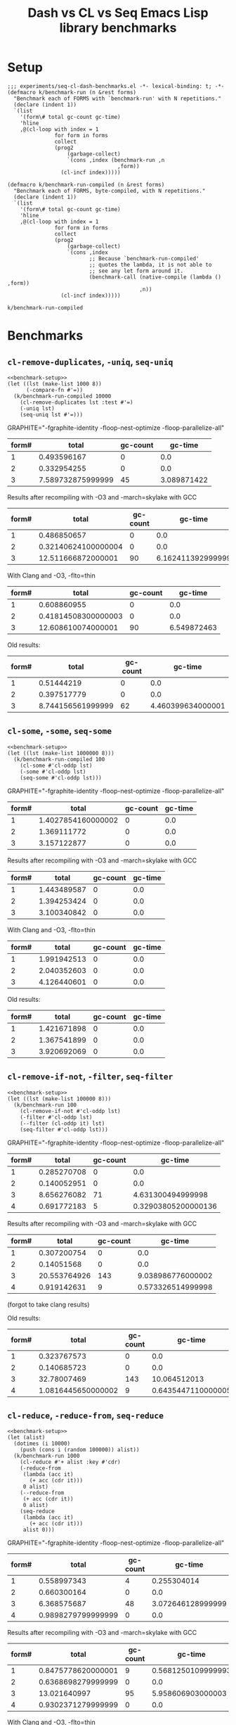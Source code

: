 #+title: Dash vs CL vs Seq Emacs Lisp library benchmarks

* Setup
:PROPERTIES:
:CREATED_TIME: [2022-09-02 Fri 15:10]
:END:

#+name: benchmark-setup
#+begin_src elisp
;;; experiments/seq-cl-dash-benchmarks.el -*- lexical-binding: t; -*-
(defmacro k/benchmark-run (n &rest forms)
  "Benchmark each of FORMS with `benchmark-run' with N repetitions."
  (declare (indent 1))
  `(list
    '(form\# total gc-count gc-time)
    'hline
    ,@(cl-loop with index = 1
               for form in forms
               collect
               (prog2
                   (garbage-collect)
                   `(cons ,index (benchmark-run ,n
                                   ,form))
                 (cl-incf index)))))

(defmacro k/benchmark-run-compiled (n &rest forms)
  "Benchmark each of FORMS, byte-compiled, with N repetitions."
  (declare (indent 1))
  `(list
    '(form\# total gc-count gc-time)
    'hline
    ,@(cl-loop with index = 1
               for form in forms
               collect
               (prog2
                   (garbage-collect)
                   `(cons ,index
                          ;; Because `benchmark-run-compiled'
                          ;; quotes the lambda, it is not able to
                          ;; see any let form around it.
                          (benchmark-call (native-compile (lambda () ,form))
                                          ,n))
                 (cl-incf index)))))
#+end_src

#+RESULTS: benchmark-setup
: k/benchmark-run-compiled

* Benchmarks
:PROPERTIES:
:CREATED_TIME: [2022-09-02 Fri 15:18]
:END:

** =cl-remove-duplicates=, =-uniq=, =seq-uniq=
:PROPERTIES:
:CREATED_TIME: [2022-09-02 Fri 15:18]
:END:

#+begin_src elisp :noweb yes
<<benchmark-setup>>
(let ((lst (make-list 1000 8))
      (-compare-fn #'=))
  (k/benchmark-run-compiled 10000
    (cl-remove-duplicates lst :test #'=)
    (-uniq lst)
    (seq-uniq lst #'=)))
#+end_src

#+RESULTS:
| form# |               total | gc-count |            gc-time |
|-------+---------------------+----------+--------------------|
|     1 | 0.46318598099999997 |        0 |                0.0 |
|     2 |         0.302332498 |        0 |                0.0 |
|     3 |         8.727145788 |       90 | 3.9050022250000005 |

GRAPHITE="-fgraphite-identity -floop-nest-optimize -floop-parallelize-all"
#+RESULTS:
| form# |             total | gc-count |     gc-time |
|-------+-------------------+----------+-------------|
|     1 |       0.493596167 |        0 |         0.0 |
|     2 |       0.332954255 |        0 |         0.0 |
|     3 | 7.589732875999999 |       45 | 3.089871422 |

Results after recompiling with -O3 and -march=skylake with GCC
#+RESULTS:
| form# |               total | gc-count |           gc-time |
|-------+---------------------+----------+-------------------|
|     1 |         0.486850657 |        0 |               0.0 |
|     2 | 0.32140624100000004 |        0 |               0.0 |
|     3 |  12.511666872000001 |       90 | 6.162411392999999 |

With Clang and -O3, -flto=thin
#+RESULTS:
| form# |               total | gc-count |     gc-time |
|-------+---------------------+----------+-------------|
|     1 |         0.608860955 |        0 |         0.0 |
|     2 | 0.41814508300000003 |        0 |         0.0 |
|     3 |  12.608610074000001 |       90 | 6.549872463 |

Old results:
#+RESULTS:
| form# |             total | gc-count |           gc-time |
|-------+-------------------+----------+-------------------|
|     1 |        0.51444219 |        0 |               0.0 |
|     2 |       0.397517779 |        0 |               0.0 |
|     3 | 8.744156561999999 |       62 | 4.460399634000001 |

** =cl-some=, =-some=, =seq-some=
:PROPERTIES:
:CREATED_TIME: [2022-09-02 Fri 15:37]
:END:

#+begin_src elisp :noweb yes
<<benchmark-setup>>
(let ((lst (make-list 1000000 8)))
  (k/benchmark-run-compiled 100
    (cl-some #'cl-oddp lst)
    (-some #'cl-oddp lst)
    (seq-some #'cl-oddp lst)))
#+end_src

#+RESULTS:
| form# |       total | gc-count | gc-time |
|-------+-------------+----------+---------|
|     1 | 1.340823246 |        0 |     0.0 |
|     2 | 1.344405964 |        0 |     0.0 |
|     3 | 3.090915419 |        0 |     0.0 |

GRAPHITE="-fgraphite-identity -floop-nest-optimize -floop-parallelize-all"
#+RESULTS:
| form# |              total | gc-count | gc-time |
|-------+--------------------+----------+---------|
|     1 | 1.4027854160000002 |        0 |     0.0 |
|     2 |        1.369111772 |        0 |     0.0 |
|     3 |        3.157122877 |        0 |     0.0 |

Results after recompiling with -O3 and -march=skylake with GCC
#+RESULTS:
| form# |       total | gc-count | gc-time |
|-------+-------------+----------+---------|
|     1 | 1.443489587 |        0 |     0.0 |
|     2 | 1.394253424 |        0 |     0.0 |
|     3 | 3.100340842 |        0 |     0.0 |

With Clang and -O3, -flto=thin
#+RESULTS:
| form# |       total | gc-count | gc-time |
|-------+-------------+----------+---------|
|     1 | 1.991942513 |        0 |     0.0 |
|     2 | 2.040352603 |        0 |     0.0 |
|     3 | 4.126440601 |        0 |     0.0 |


Old results:
#+RESULTS:
| form# |       total | gc-count | gc-time |
|-------+-------------+----------+---------|
|     1 | 1.421671898 |        0 |     0.0 |
|     2 | 1.367541899 |        0 |     0.0 |
|     3 | 3.920692069 |        0 |     0.0 |

** =cl-remove-if-not=, =-filter=, =seq-filter=
:PROPERTIES:
:CREATED_TIME: [2022-09-02 Fri 15:40]
:END:

#+begin_src elisp :noweb yes
<<benchmark-setup>>
(let ((lst (make-list 100000 8)))
  (k/benchmark-run 100
    (cl-remove-if-not #'cl-oddp lst)
    (-filter #'cl-oddp lst)
    (--filter (cl-oddp it) lst)
    (seq-filter #'cl-oddp lst)))
#+end_src

#+RESULTS:
| form# |        total | gc-count |            gc-time |
|-------+--------------+----------+--------------------|
|     1 |  0.283229917 |        0 |                0.0 |
|     2 |  0.132785873 |        0 |                0.0 |
|     3 | 26.192283986 |      143 |  6.178632387999999 |
|     4 |  0.738455533 |        9 | 0.3924212340000004 |

GRAPHITE="-fgraphite-identity -floop-nest-optimize -floop-parallelize-all"
#+RESULTS:
| form# |       total | gc-count |             gc-time |
|-------+-------------+----------+---------------------|
|     1 | 0.285270708 |        0 |                 0.0 |
|     2 | 0.140052951 |        0 |                 0.0 |
|     3 | 8.656276082 |       71 |   4.631300494999998 |
|     4 | 0.691772183 |        5 | 0.32903805200000136 |

Results after recompiling with -O3 and -march=skylake with GCC
#+RESULTS:
| form# |        total | gc-count |           gc-time |
|-------+--------------+----------+-------------------|
|     1 |  0.307200754 |        0 |               0.0 |
|     2 |   0.14051568 |        0 |               0.0 |
|     3 | 20.553764926 |      143 | 9.038986776000002 |
|     4 |  0.919142631 |        9 | 0.573326514999998 |

(forgot to take clang results)

Old results:
#+RESULTS:
| form# |              total | gc-count |            gc-time |
|-------+--------------------+----------+--------------------|
|     1 |        0.323767573 |        0 |                0.0 |
|     2 |        0.140685723 |        0 |                0.0 |
|     3 |        32.78007469 |      143 |       10.064512013 |
|     4 | 1.0816445650000002 |        9 | 0.6435447110000005 |

** =cl-reduce=, =-reduce-from=, =seq-reduce=
:PROPERTIES:
:CREATED_TIME: [2022-09-02 Fri 15:42]
:END:

#+begin_src elisp :noweb yes
<<benchmark-setup>>
(let (alist)
  (dotimes (i 10000)
    (push (cons i (random 100000)) alist))
  (k/benchmark-run 1000
    (cl-reduce #'+ alist :key #'cdr)
    (-reduce-from
     (lambda (acc it)
       (+ acc (cdr it)))
     0 alist)
    (--reduce-from
     (+ acc (cdr it))
     0 alist)
    (seq-reduce
     (lambda (acc it)
       (+ acc (cdr it)))
     alist 0)))
#+end_src

#+RESULTS:
| form# |              total | gc-count |             gc-time |
|-------+--------------------+----------+---------------------|
|     1 | 0.6649631779999999 |        9 | 0.38730541500000015 |
|     2 |        0.597570053 |        0 |                 0.0 |
|     3 |       15.248649145 |       95 |         4.078324743 |
|     4 |        0.923310333 |        0 |                 0.0 |

GRAPHITE="-fgraphite-identity -floop-nest-optimize -floop-parallelize-all"
#+RESULTS:
| form# |              total | gc-count |           gc-time |
|-------+--------------------+----------+-------------------|
|     1 |        0.558997343 |        4 |       0.255304014 |
|     2 |        0.660300164 |        0 |               0.0 |
|     3 |        6.368575687 |       48 | 3.072646128999999 |
|     4 | 0.9898279799999999 |        0 |               0.0 |

Results after recompiling with -O3 and -march=skylake with GCC
#+RESULTS:
| form# |              total | gc-count |            gc-time |
|-------+--------------------+----------+--------------------|
|     1 | 0.8475778620000001 |        9 | 0.5681250109999993 |
|     2 | 0.6368698279999999 |        0 |                0.0 |
|     3 |       13.021640997 |       95 |  5.958606903000003 |
|     4 | 0.9302371279999999 |        0 |                0.0 |

With Clang and -O3, -flto=thin
#+RESULTS:
| form# |              total | gc-count |            gc-time |
|-------+--------------------+----------+--------------------|
|     1 |        1.169519602 |        9 | 0.7553499819999985 |
|     2 |        0.752585681 |        0 |                0.0 |
|     3 | 22.494633366000002 |       95 |  7.641952104000001 |
|     4 |        1.002289367 |        0 |                0.0 |

Old results:
#+RESULTS:
| form# |              total | gc-count |            gc-time |
|-------+--------------------+----------+--------------------|
|     1 |        1.009781831 |        9 | 0.6360654739999987 |
|     2 |        0.594975909 |        0 |                0.0 |
|     3 | 22.590929926999998 |       95 |  6.710677827000001 |
|     4 |         0.94718291 |        0 |                0.0 |


